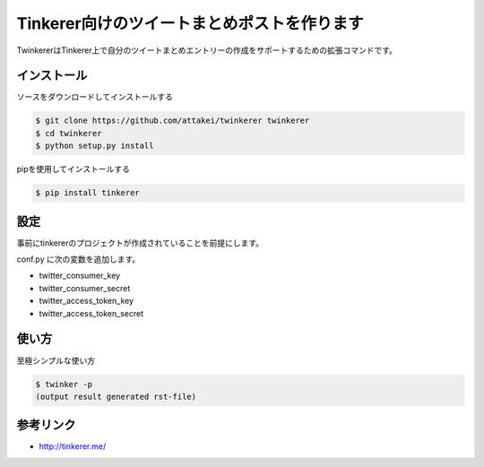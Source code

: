 Tinkerer向けのツイートまとめポストを作ります
============================================

TwinkererはTinkerer上で自分のツイートまとめエントリーの作成をサポートするための拡張コマンドです。

インストール
------------

ソースをダウンロードしてインストールする

.. code::

   $ git clone https://github.com/attakei/twinkerer twinkerer
   $ cd twinkerer
   $ python setup.py install

pipを使用してインストールする

.. code::

   $ pip install tinkerer


設定
----

事前にtinkererのプロジェクトが作成されていることを前提にします。

conf.py に次の変数を追加します。

* twitter_consumer_key
* twitter_consumer_secret
* twitter_access_token_key
* twitter_access_token_secret


使い方
------

至極シンプルな使い方

.. code::

   $ twinker -p
   (output result generated rst-file)



参考リンク
----------

* http://tinkerer.me/

